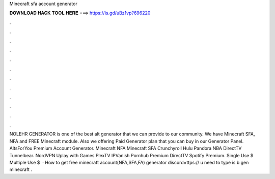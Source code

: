 Minecraft sfa account generator

𝐃𝐎𝐖𝐍𝐋𝐎𝐀𝐃 𝐇𝐀𝐂𝐊 𝐓𝐎𝐎𝐋 𝐇𝐄𝐑𝐄 ===> https://is.gd/uBz1vp?696220

.

.

.

.

.

.

.

.

.

.

.

.

NOLEHR GENERATOR is one of the best alt generator that we can provide to our community. We have Minecraft SFA, NFA and FREE Minecraft module. Also we offering Paid Generator plan that you can buy in our Generator Panel. AltsForYou Premium Account Generator. Minecraft NFA Minecraft SFA Crunchyroll Hulu Pandora NBA DirectTV Tunnelbear. NordVPN Uplay with Games PlexTV IPVanish Pornhub Premium DirectTV Spotify Premium. Single Use $ Multiple Use $   · How to get free minecraft account(NFA,SFA,FA) generator discord=ttps:// u need to type is b:gen minecraft .